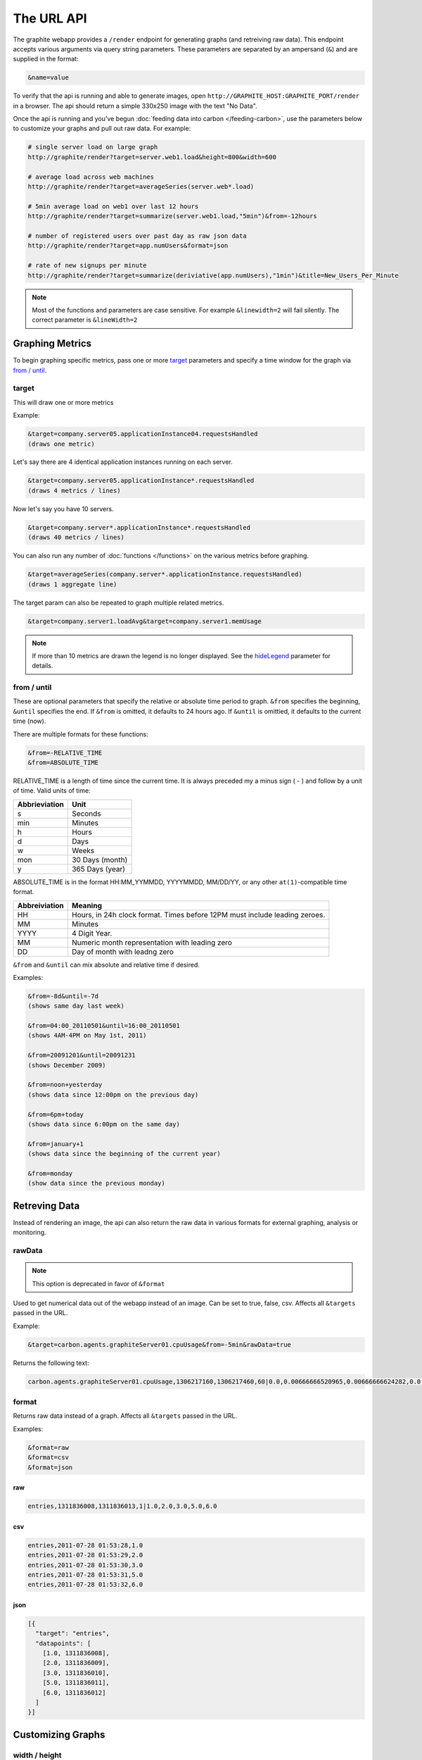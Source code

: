 ===========
The URL API
===========

The graphite webapp provides a ``/render`` endpoint for generating graphs
(and retreiving raw data). This endpoint accepts various arguments via query
string parameters.  These parameters are separated by an ampersand (``&``)
and are supplied in the format:

.. code-block:: none

  &name=value

To verify that the api is running and able to generate images, open
``http://GRAPHITE_HOST:GRAPHITE_PORT/render`` in a browser. The api should
return a simple 330x250 image with the text "No Data".

Once the api is running and you've begun
:doc:`feeding data into carbon </feeding-carbon>`, use the parameters below to
customize your graphs and pull out raw data. For example:

.. code-block:: none

  # single server load on large graph
  http://graphite/render?target=server.web1.load&height=800&width=600

  # average load across web machines
  http://graphite/render?target=averageSeries(server.web*.load)

  # 5min average load on web1 over last 12 hours
  http://graphite/render?target=summarize(server.web1.load,"5min")&from=-12hours

  # number of registered users over past day as raw json data
  http://graphite/render?target=app.numUsers&format=json

  # rate of new signups per minute
  http://graphite/render?target=summarize(deriviative(app.numUsers),"1min")&title=New_Users_Per_Minute

.. note::

  Most of the functions and parameters are case sensitive.
  For example ``&linewidth=2`` will fail silently.
  The correct parameter is ``&lineWidth=2``

Graphing Metrics
================

To begin graphing specific metrics, pass one or more target_ parameters
and specify a time window for the graph via `from / until`_.

target
------

This will draw one or more metrics

Example:

.. code-block:: none

  &target=company.server05.applicationInstance04.requestsHandled
  (draws one metric)

Let's say there are 4 identical application instances running on each server.

.. code-block:: none

  &target=company.server05.applicationInstance*.requestsHandled
  (draws 4 metrics / lines)

Now let's say you have 10 servers.

.. code-block:: none

  &target=company.server*.applicationInstance*.requestsHandled
  (draws 40 metrics / lines)

You can also run any number of :doc:`functions </functions>` on the various metrics before graphing.

.. code-block:: none

  &target=averageSeries(company.server*.applicationInstance.requestsHandled)
  (draws 1 aggregate line)

The target param can also be repeated to graph multiple related metrics.

.. code-block:: none

  &target=company.server1.loadAvg&target=company.server1.memUsage

.. note::
  If more than 10 metrics are drawn the legend is no longer displayed. See the hideLegend_ parameter for details.

from / until
------------

These are optional parameters that specify the relative or absolute time period to graph.
``&from`` specifies the beginning, ``&until`` specifies the end.
If ``&from`` is omitted, it defaults to 24 hours ago.
If ``&until`` is omittied, it defaults to the current time (now).

There are multiple formats for these functions:

.. code-block:: none

  &from=-RELATIVE_TIME
  &from=ABSOLUTE_TIME

RELATIVE_TIME is a length of time since the current time.
It is always preceded my a minus sign ( - ) and follow by a unit of time.
Valid units of time:

============== ===============
Abbrieviation  Unit
============== ===============
s              Seconds
min            Minutes
h              Hours
d              Days
w              Weeks
mon            30 Days (month)
y              365 Days (year)
============== ===============

ABSOLUTE_TIME is in the format HH:MM_YYMMDD, YYYYMMDD, MM/DD/YY, or any other
``at(1)``-compatible time format.

============= =======
Abbreiviation Meaning
============= =======
HH            Hours, in 24h clock format.  Times before 12PM must include leading zeroes.
MM            Minutes
YYYY          4 Digit Year.
MM            Numeric month representation with leading zero
DD            Day of month with leadng zero
============= =======

``&from`` and ``&until`` can mix absolute and relative time if desired.

Examples:

.. code-block:: none

  &from=-8d&until=-7d
  (shows same day last week)

  &from=04:00_20110501&until=16:00_20110501
  (shows 4AM-4PM on May 1st, 2011)

  &from=20091201&until=20091231
  (shows December 2009)

  &from=noon+yesterday
  (shows data since 12:00pm on the previous day)

  &from=6pm+today
  (shows data since 6:00pm on the same day)

  &from=january+1
  (shows data since the beginning of the current year)

  &from=monday
  (show data since the previous monday)

Retreving Data
==============

Instead of rendering an image, the api can also return the raw data in various
formats for external graphing, analysis or monitoring.

rawData
-------

.. note::

  This option is deprecated in favor of ``&format``

Used to get numerical data out of the webapp instead of an image.
Can be set to true, false, csv.
Affects all ``&targets`` passed in the URL.

Example:

.. code-block:: none

  &target=carbon.agents.graphiteServer01.cpuUsage&from=-5min&rawData=true

Returns the following text:

.. code-block:: none

  carbon.agents.graphiteServer01.cpuUsage,1306217160,1306217460,60|0.0,0.00666666520965,0.00666666624282,0.0,0.0133345399694

format
------

Returns raw data instead of a graph.
Affects all ``&targets`` passed in the URL.

Examples:

.. code-block:: none

  &format=raw
  &format=csv
  &format=json

raw
^^^

.. code-block:: none

  entries,1311836008,1311836013,1|1.0,2.0,3.0,5.0,6.0

csv
^^^

.. code-block:: none

  entries,2011-07-28 01:53:28,1.0
  entries,2011-07-28 01:53:29,2.0
  entries,2011-07-28 01:53:30,3.0
  entries,2011-07-28 01:53:31,5.0
  entries,2011-07-28 01:53:32,6.0

json
^^^^

.. code-block:: none

  [{
    "target": "entries",
    "datapoints": [
      [1.0, 1311836008],
      [2.0, 1311836009],
      [3.0, 1311836010],
      [5.0, 1311836011],
      [6.0, 1311836012]
    ]
  }]

Customizing Graphs
==================

width / height
--------------

.. code-block:: none

  &width=XXX&height=XXX

These are optional parameters that define the image size in pixels

Example:

.. code-block:: none

  &width=650&height=250

template
--------

Used to specify a template from ``graphTemplates.conf`` to use for default
colors and graph styles.

Example:

.. code-block:: none

  &template=plain

margin
------

Used to increase the margin around a graph image on all sides.
Must be passed a positive integer.
If omitted, the default margin is 10 pixels.

Example:

.. code-block:: none

  &margin=20

bgcolor
-------

Sets the background color of the graph.

============ =============
Color Names  RGB Value
============ =============
black        0,0,0
white        255,255,255
blue         100,100,255
green        0,200,0
red          200,0,50
yellow       255,255,0
orange       255, 165, 0
purple       200,100,255
brown        150,100,50
aqua         0,150,150
gray         175,175,175
grey         175,175,175
magenta      255,0,255
pink         255,100,100
gold         200,200,0
rose         200,150,200
darkblue     0,0,255
darkgreen    0,255,0
darkred      255,0,0
darkgray     111,111,111
darkgrey     111,111,111
============ =============

RGB can be passed directly in the format #RRGGBB where RR, GG, and BB are 2-digit hex vaules for red, green and blue, respectively.

Examples:

.. code-block:: none

  &bgcolor=blue
  &bgcolor=#2222FF

fgcolor
-------
Sets the foreground color.
This only affects the title, legend text, and axis labels.

See majorGridLineColor, and minorGridLineColor to change more of the graph to your preference.

See bgcolor for a list of color names and details on formatting this parameter.

fontName
--------
Change the font used to render text on the graph.
The font must be installed on the Graphite Server.

Example:

.. code-block:: none

  &fontName=FreeMono

fontSize
--------
Changes the font size.
Must be passed a positive floating point number or integer equal to or greater than 1.
Default is 10

Example:

.. code-block:: none

  &fontSize=8

fontBold
--------
If set to true, makes the font bold.
Default is false.

Example:

.. code-block:: none

  &fontBold=true

fontItalic
----------
If set to true, makes the font italic / oblique.
Default is false.

Example:

.. code-block:: none

  &fontItalic=true

yMin
----

Manually sets the lower bound of the graph. Can be passed any integer or floating point number.
By deafult, Graphite attempts to fit all data on one graph.

Example:

.. code-block:: none

  &yMin=0


yMax
----
Manually sets the upper bound of the graph. Can be passed any integer or floating point number.
By deafult, Graphite attempts to fit all data on one graph.

Example:

.. code-block:: none

  &yMax=0.2345


colorList
---------
Passed one or more comma-separated color names or RGB values (see bgcolor for a list of color names) and uses that list in order as the colors of the lines.  If more lines / metrics are drawn than colors passed, the list is reused in order.

Example:

.. code-block:: none

  &colorList=green,yellow,orange,red,purple,#DECAFF

title
-----
Puts a title at the top of the graph, center aligned.
If omitted, no title is displayed.

Example:

.. code-block:: none

  &title=Apache Busy Threads, All Servers, Past 24h


vtitle
------
Labels the y-axis with vertical text.
If omitted, no y-axis labe is displayed.

Example:

.. code-block:: none

  &vtitle=Threads

lineMode
--------
Sets the type of line to be drawn.
Valid modes are 'staircase' (each data point is flat for the duration of the time period) and 'slope' (comes to a point at the time, and slopes to the next time.)
If omitted, default is 'slope'.

Example:

.. code-block:: none

  &lineMode=staircase

lineWidth
---------
Takes any floating point or integer.  (negative numbers do not error but will cause no line to be drawn.
Changes the width of the line in pixels.

Example:

.. code-block:: none

  &lineWidth=2

hideLegend
----------
If set to 'true', the legend is not drawn.
If set to 'false', the legend is drawn.

*Default value changes depending on the number of targets.*
If there are 10 or less targets, default is true.
If there are more than 10 targets, default is false.

You can force the legend to be draw for more than 10 targets by setting this to false.
You may need to increase the ``&height`` parameter to accomodate the additional text.

Example:

.. code-block:: none

 &hideLegend=false

hideAxes
--------
true or false.
Hides the x- and y-axes.
Default is false.

Example:

.. code-block:: none

  &hideAxes=true

hideGrid
--------
true or false
Hides the grid lines.
Default is false.

Example:

.. code-block:: none

  &hideGrid=true

minXStep
--------

majorGridLineColor
------------------
Sets the color of the major grid lines.

See bgcolor for valid color names and formats.


Example:

.. code-block:: none

  &majorGridLineColor=#FF22FF

minorGridLineColor
------------------
Sets the color of the minor grid lines.

See bgcolor for valid color names and formats.

Example:

.. code-block:: none

  &minorGridLineColor=darkgrey


thickness
---------
Alias for lineWidth

min
---
alias for yMin

max
---
alias for yMax

tz
--
Time zone to convert all times into.

Examples:

.. code-block:: none

  &tz=America/Los_Angeles
  &tz=UTC

.. note::

  To change the default timezone, edit ``webapp/graphite/local_settings.py``.
